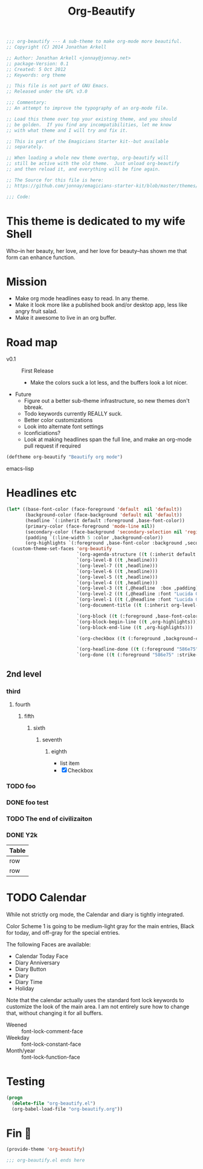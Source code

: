 #+title: Org-Beautify
#+begin_src emacs-lisp :tangle yes :padline no 
  ;;; org-beautify --- A sub-theme to make org-mode more beautiful.
  ;; Copyright (C) 2014 Jonathan Arkell
  
  ;; Author: Jonathan Arkell <jonnay@jonnay.net>
  ;; package-Version: 0.1
  ;; Created: 5 Oct 2012
  ;; Keywords: org theme
  
  ;; This file is not part of GNU Emacs.
  ;; Released under the GPL v3.0
  
  ;;; Commentary:
  ;; An attempt to improve the typography of an org-mode file.

  ;; Load this theme over top your existing theme, and you should
  ;; be golden.  If you find any incompatibilities, let me know
  ;; with what theme and I will try and fix it.

  ;; This is part of the Emagicians Starter kit--but available
  ;; separately.

  ;; When loading a whole new theme overtop, org-beautify will 
  ;; still be active with the old theme.  Just unload org-beautify
  ;; and then reload it, and everything will be fine again. 

  ;; The Source for this file is here:
  ;; https://github.com/jonnay/emagicians-starter-kit/blob/master/themes/org-beautify.org

  ;;; Code: 
#+end_src
* This theme is dedicated to my wife Shell
  Who--in her beauty, her love, and her love for beauty--has shown me
  that form can enhance function.

* Mission
  - Make org mode headlines easy to read.  In any theme.
  - Make it look more like a published book and/or desktop app, less like angry fruit salad.
  - Make it awesome to live in an org buffer.

* Road map

   - v0.1 :: First Release
	 - Make the colors suck a lot less, and the buffers look a lot nicer.
   - Future
     - Figure out a better sub-theme infrastructure, so new themes don't bbreak. 
     - Todo keywords currently REALLY suck.
	 - Better color customizations
	 - Look into alternate font settings
	 - Iconficiations?
	 - Look at making headlines span the full line, and make an org-mode pull request if required

#+begin_src emacs-lisp :tangle yes
(deftheme org-beautify "Beautify org mode")
#+end_src emacs-lisp

* Headlines etc
#+begin_src emacs-lisp :tangle yes
  (let* ((base-font-color (face-foreground 'default  nil 'default))
         (background-color (face-background 'default nil 'default))
         (headline `(:inherit default :foreground ,base-font-color))
         (primary-color (face-foreground 'mode-line nil))
         (secondary-color (face-background 'secondary-selection nil 'region))
         (padding `(:line-width 5 :color ,background-color))
         (org-highlights `(:foreground ,base-font-color :background ,secondary-color)))
    (custom-theme-set-faces 'org-beautify
                            `(org-agenda-structure ((t (:inherit default :font "Lucida Grande" :height 2.0 :underline nil))))
                            `(org-level-8 ((t ,headline)))
                            `(org-level-7 ((t ,headline)))
                            `(org-level-6 ((t ,headline)))
                            `(org-level-5 ((t ,headline)))
                            `(org-level-4 ((t ,headline)))
                            `(org-level-3 ((t (,@headline  :box ,padding))))
                            `(org-level-2 ((t (,@headline :font "Lucida Grande" :height 1.25 :box ,padding))))
                            `(org-level-1 ((t (,@headline :font "Lucida Grande" :height 1.5 :box ,padding))))
                            `(org-document-title ((t (:inherit org-level-1 :height 2.0 :underline nil :box ,padding))))

                            `(org-block ((t (:foreground ,base-font-color :background ,background-color :box nil))))
                            `(org-block-begin-line ((t ,org-highlights)))
                            `(org-block-end-line ((t ,org-highlights))) 

                            `(org-checkbox ((t (:foreground ,background-color :background "#93a1a1" :box (:line-width -3 :color "#93a1a1" :style "released-button")))))

                            `(org-headline-done ((t (:foreground "586e75" :strike-through t))))
                            `(org-done ((t (:foreground "586e75" :strike-through t))))))
#+end_src
** 2nd level
*** third
**** fourth
***** fifth
****** sixth
******* seventh
******** eighth
		 - list item
		 - [X] Checkbox 
*** TODO foo
*** DONE foo test  
*** TODO The end of civilizaiton 
	 SCHEDULED: <2031-01-19 Sun 03:14>
*** DONE Y2k
	 CLOSED: [2000-01-01 00:00]
	:PROPERTIES:
	:FOO:      bar
	:END:
	
| Table |
|-------|
| row   |
| row   |




* TODO Calendar

  While not strictly org mode, the Calendar and diary is tightly integrated.

  Color Scheme 1 is going to be medium-light gray for the main
  entries, Black for today, and off-gray for the special entries.

  The following Faces are available:
  - Calendar Today Face
  - Diary Anniversary
  - Diary Button 
  - Diary
  - Diary Time
  - Holiday

  Note that the calendar actually uses the standard font lock
  keywords to customize the look of the main area. I am not entirely
  sure how to change that, without changing it for all buffers.

  - Weened :: font-lock-comment-face
  - Weekday :: font-lock-constant-face
  - Month/year :: font-lock-function-face


* Testing 
#+begin_src emacs-lisp :tangle no
(progn 
  (delete-file "org-beautify.el")
  (org-babel-load-file "org-beautify.org"))
#+end_src

* Fin 👯
#+begin_src emacs-lisp :tangle yes
(provide-theme 'org-beautify)

;;; org-beautify.el ends here
#+end_src

